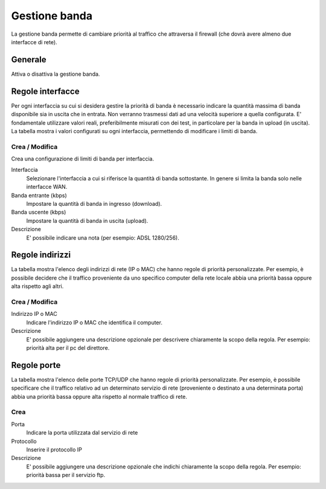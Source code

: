 ==============
Gestione banda
==============

La gestione banda permette di cambiare priorità al traffico che
attraversa il firewall (che dovrà avere almeno due interfacce di rete).

Generale
========

Attiva o disattiva la gestione banda.


Regole interfacce
=================

Per ogni interfaccia su cui si desidera gestire la priorità di banda è
necessario indicare la quantità massima di banda disponibile sia in
uscita che in entrata. Non verranno trasmessi dati ad una velocità
superiore a quella configurata. E' fondamentale utilizzare valori reali,
preferibilmente misurati con dei test, in particolare per la banda in
upload (in uscita). La tabella mostra i valori configurati su ogni
interfaccia, permettendo di modificare i limiti di banda.

Crea / Modifica
---------------

Crea una configurazione di limiti di banda per interfaccia.

Interfaccia
    Selezionare l'interfaccia a cui si riferisce la quantità di banda
    sottostante. In genere si limita la banda solo nelle interfacce WAN.
Banda entrante (kbps)
    Impostare la quantità di banda in ingresso (download).
Banda uscente (kbps)
    Impostare la quantità di banda in uscita (upload).
Descrizione
    E' possibile indicare una nota (per esempio: ADSL 1280/256).


Regole indirizzi 
================

La tabella mostra l'elenco degli indirizzi di rete (IP o MAC) che hanno
regole di priorità personalizzate. Per esempio, è possibile decidere
che il traffico proveniente da uno specifico computer della rete locale
abbia una priorità bassa oppure alta rispetto agli altri.


Crea / Modifica 
---------------

Indirizzo IP o MAC
    Indicare l'indirizzo IP o MAC che identifica il computer.
Descrizione
     E' possibile aggiungere una descrizione opzionale per descrivere
     chiaramente la scopo della regola. Per esempio: priorità alta per il pc del
     direttore.

Regole porte 
============

La tabella mostra l'elenco delle porte TCP/UDP che hanno regole di
priorità personalizzate. Per esempio, è possibile specificare che il
traffico relativo ad un determinato servizio di rete (proveniente o
destinato a una determinata porta) abbia una priorità bassa oppure alta
rispetto al normale traffico di rete.


Crea 
----

Porta
    Indicare la porta utilizzata dal servizio di rete
Protocollo
    Inserire il protocollo IP
Descrizione
    E' possibile aggiungere una descrizione opzionale che indichi
    chiaramente la scopo della regola. Per esempio: priorità bassa per il
    servizio ftp.

